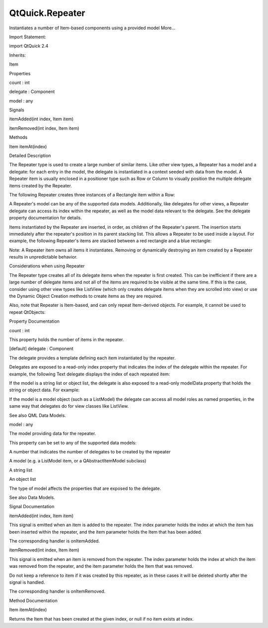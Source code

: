 QtQuick.Repeater
================

.. raw:: html

   <p>

Instantiates a number of Item-based components using a provided model
More...

.. raw:: html

   </p>

.. raw:: html

   <!-- @@@Repeater -->

.. raw:: html

   <table class="alignedsummary">

.. raw:: html

   <tr>

.. raw:: html

   <td class="memItemLeft rightAlign topAlign">

Import Statement:

.. raw:: html

   </td>

.. raw:: html

   <td class="memItemRight bottomAlign">

import QtQuick 2.4

.. raw:: html

   </td>

.. raw:: html

   </tr>

.. raw:: html

   <tr>

.. raw:: html

   <td class="memItemLeft rightAlign topAlign">

Inherits:

.. raw:: html

   </td>

.. raw:: html

   <td class="memItemRight bottomAlign">

.. raw:: html

   <p>

Item

.. raw:: html

   </p>

.. raw:: html

   </td>

.. raw:: html

   </tr>

.. raw:: html

   </table>

.. raw:: html

   <ul>

.. raw:: html

   </ul>

.. raw:: html

   <h2 id="properties">

Properties

.. raw:: html

   </h2>

.. raw:: html

   <ul>

.. raw:: html

   <li class="fn">

count : int

.. raw:: html

   </li>

.. raw:: html

   <li class="fn">

delegate : Component

.. raw:: html

   </li>

.. raw:: html

   <li class="fn">

model : any

.. raw:: html

   </li>

.. raw:: html

   </ul>

.. raw:: html

   <h2 id="signals">

Signals

.. raw:: html

   </h2>

.. raw:: html

   <ul>

.. raw:: html

   <li class="fn">

itemAdded(int index, Item item)

.. raw:: html

   </li>

.. raw:: html

   <li class="fn">

itemRemoved(int index, Item item)

.. raw:: html

   </li>

.. raw:: html

   </ul>

.. raw:: html

   <h2 id="methods">

Methods

.. raw:: html

   </h2>

.. raw:: html

   <ul>

.. raw:: html

   <li class="fn">

Item itemAt(index)

.. raw:: html

   </li>

.. raw:: html

   </ul>

.. raw:: html

   <!-- $$$Repeater-description -->

.. raw:: html

   <h2 id="details">

Detailed Description

.. raw:: html

   </h2>

.. raw:: html

   </p>

.. raw:: html

   <p>

The Repeater type is used to create a large number of similar items.
Like other view types, a Repeater has a model and a delegate: for each
entry in the model, the delegate is instantiated in a context seeded
with data from the model. A Repeater item is usually enclosed in a
positioner type such as Row or Column to visually position the multiple
delegate items created by the Repeater.

.. raw:: html

   </p>

.. raw:: html

   <p>

The following Repeater creates three instances of a Rectangle item
within a Row:

.. raw:: html

   </p>

.. raw:: html

   <pre class="qml">import QtQuick 2.0
   <span class="type"><a href="QtQuick.Row.md">Row</a></span> {
   <span class="type"><a href="index.html">Repeater</a></span> {
   <span class="name">model</span>: <span class="number">3</span>
   <span class="type"><a href="QtQuick.Rectangle.md">Rectangle</a></span> {
   <span class="name">width</span>: <span class="number">100</span>; <span class="name">height</span>: <span class="number">40</span>
   <span class="name">border</span>.width: <span class="number">1</span>
   <span class="name">color</span>: <span class="string">&quot;yellow&quot;</span>
   }
   }
   }</pre>

.. raw:: html

   <p class="centerAlign">

.. raw:: html

   </p>

.. raw:: html

   <p>

A Repeater's model can be any of the supported data models.
Additionally, like delegates for other views, a Repeater delegate can
access its index within the repeater, as well as the model data relevant
to the delegate. See the delegate property documentation for details.

.. raw:: html

   </p>

.. raw:: html

   <p>

Items instantiated by the Repeater are inserted, in order, as children
of the Repeater's parent. The insertion starts immediately after the
repeater's position in its parent stacking list. This allows a Repeater
to be used inside a layout. For example, the following Repeater's items
are stacked between a red rectangle and a blue rectangle:

.. raw:: html

   </p>

.. raw:: html

   <pre class="qml"><span class="type"><a href="QtQuick.Row.md">Row</a></span> {
   <span class="type"><a href="QtQuick.Rectangle.md">Rectangle</a></span> { <span class="name">width</span>: <span class="number">10</span>; <span class="name">height</span>: <span class="number">20</span>; <span class="name">color</span>: <span class="string">&quot;red&quot;</span> }
   <span class="type"><a href="index.html">Repeater</a></span> {
   <span class="name">model</span>: <span class="number">10</span>
   <span class="type"><a href="QtQuick.Rectangle.md">Rectangle</a></span> { <span class="name">width</span>: <span class="number">20</span>; <span class="name">height</span>: <span class="number">20</span>; <span class="name">radius</span>: <span class="number">10</span>; <span class="name">color</span>: <span class="string">&quot;green&quot;</span> }
   }
   <span class="type"><a href="QtQuick.Rectangle.md">Rectangle</a></span> { <span class="name">width</span>: <span class="number">10</span>; <span class="name">height</span>: <span class="number">20</span>; <span class="name">color</span>: <span class="string">&quot;blue&quot;</span> }
   }</pre>

.. raw:: html

   <p class="centerAlign">

.. raw:: html

   </p>

.. raw:: html

   <p>

Note: A Repeater item owns all items it instantiates. Removing or
dynamically destroying an item created by a Repeater results in
unpredictable behavior.

.. raw:: html

   </p>

.. raw:: html

   <h3>

Considerations when using Repeater

.. raw:: html

   </h3>

.. raw:: html

   <p>

The Repeater type creates all of its delegate items when the repeater is
first created. This can be inefficient if there are a large number of
delegate items and not all of the items are required to be visible at
the same time. If this is the case, consider using other view types like
ListView (which only creates delegate items when they are scrolled into
view) or use the Dynamic Object Creation methods to create items as they
are required.

.. raw:: html

   </p>

.. raw:: html

   <p>

Also, note that Repeater is Item-based, and can only repeat Item-derived
objects. For example, it cannot be used to repeat QtObjects:

.. raw:: html

   </p>

.. raw:: html

   <pre class="cpp"><span class="comment">//bad code</span>
   Item {
   Can<span class="char">'t repeat QtObject as it doesn'</span>t derive from Item<span class="operator">.</span>
   Repeater {
   model: <span class="number">10</span>
   <span class="type">QtObject</span> {}
   }
   }</pre>

.. raw:: html

   <!-- @@@Repeater -->

.. raw:: html

   <h2>

Property Documentation

.. raw:: html

   </h2>

.. raw:: html

   <!-- $$$count -->

.. raw:: html

   <table class="qmlname">

.. raw:: html

   <tr valign="top" id="count-prop">

.. raw:: html

   <td class="tblQmlPropNode">

.. raw:: html

   <p>

count : int

.. raw:: html

   </p>

.. raw:: html

   </td>

.. raw:: html

   </tr>

.. raw:: html

   </table>

.. raw:: html

   <p>

This property holds the number of items in the repeater.

.. raw:: html

   </p>

.. raw:: html

   <!-- @@@count -->

.. raw:: html

   <table class="qmlname">

.. raw:: html

   <tr valign="top" id="delegate-prop">

.. raw:: html

   <td class="tblQmlPropNode">

.. raw:: html

   <p>

[default] delegate : Component

.. raw:: html

   </p>

.. raw:: html

   </td>

.. raw:: html

   </tr>

.. raw:: html

   </table>

.. raw:: html

   <p>

The delegate provides a template defining each item instantiated by the
repeater.

.. raw:: html

   </p>

.. raw:: html

   <p>

Delegates are exposed to a read-only index property that indicates the
index of the delegate within the repeater. For example, the following
Text delegate displays the index of each repeated item:

.. raw:: html

   </p>

.. raw:: html

   <table class="generic">

.. raw:: html

   <tr valign="top">

.. raw:: html

   <td>

.. raw:: html

   <pre class="qml"><span class="type"><a href="QtQuick.Column.md">Column</a></span> {
   <span class="type"><a href="index.html">Repeater</a></span> {
   <span class="name">model</span>: <span class="number">10</span>
   <span class="type"><a href="QtQuick.Text.md">Text</a></span> { <span class="name">text</span>: <span class="string">&quot;I'm item &quot;</span> <span class="operator">+</span> <span class="name">index</span> }
   }
   }</pre>

.. raw:: html

   </td>

.. raw:: html

   <td>

.. raw:: html

   <p class="centerAlign">

.. raw:: html

   </p>

.. raw:: html

   </td>

.. raw:: html

   </tr>

.. raw:: html

   </table>

.. raw:: html

   <p>

If the model is a string list or object list, the delegate is also
exposed to a read-only modelData property that holds the string or
object data. For example:

.. raw:: html

   </p>

.. raw:: html

   <table class="generic">

.. raw:: html

   <tr valign="top">

.. raw:: html

   <td>

.. raw:: html

   <pre class="qml"><span class="type"><a href="QtQuick.Column.md">Column</a></span> {
   <span class="type"><a href="index.html">Repeater</a></span> {
   <span class="name">model</span>: [<span class="string">&quot;apples&quot;</span>, <span class="string">&quot;oranges&quot;</span>, <span class="string">&quot;pears&quot;</span>]
   <span class="type"><a href="QtQuick.Text.md">Text</a></span> { <span class="name">text</span>: <span class="string">&quot;Data: &quot;</span> <span class="operator">+</span> <span class="name">modelData</span> }
   }
   }</pre>

.. raw:: html

   </td>

.. raw:: html

   <td>

.. raw:: html

   <p class="centerAlign">

.. raw:: html

   </p>

.. raw:: html

   </td>

.. raw:: html

   </tr>

.. raw:: html

   </table>

.. raw:: html

   <p>

If the model is a model object (such as a ListModel) the delegate can
access all model roles as named properties, in the same way that
delegates do for view classes like ListView.

.. raw:: html

   </p>

.. raw:: html

   <p>

See also QML Data Models.

.. raw:: html

   </p>

.. raw:: html

   <!-- @@@delegate -->

.. raw:: html

   <table class="qmlname">

.. raw:: html

   <tr valign="top" id="model-prop">

.. raw:: html

   <td class="tblQmlPropNode">

.. raw:: html

   <p>

model : any

.. raw:: html

   </p>

.. raw:: html

   </td>

.. raw:: html

   </tr>

.. raw:: html

   </table>

.. raw:: html

   <p>

The model providing data for the repeater.

.. raw:: html

   </p>

.. raw:: html

   <p>

This property can be set to any of the supported data models:

.. raw:: html

   </p>

.. raw:: html

   <ul>

.. raw:: html

   <li>

A number that indicates the number of delegates to be created by the
repeater

.. raw:: html

   </li>

.. raw:: html

   <li>

A model (e.g. a ListModel item, or a QAbstractItemModel subclass)

.. raw:: html

   </li>

.. raw:: html

   <li>

A string list

.. raw:: html

   </li>

.. raw:: html

   <li>

An object list

.. raw:: html

   </li>

.. raw:: html

   </ul>

.. raw:: html

   <p>

The type of model affects the properties that are exposed to the
delegate.

.. raw:: html

   </p>

.. raw:: html

   <p>

See also Data Models.

.. raw:: html

   </p>

.. raw:: html

   <!-- @@@model -->

.. raw:: html

   <h2>

Signal Documentation

.. raw:: html

   </h2>

.. raw:: html

   <!-- $$$itemAdded -->

.. raw:: html

   <table class="qmlname">

.. raw:: html

   <tr valign="top" id="itemAdded-signal">

.. raw:: html

   <td class="tblQmlFuncNode">

.. raw:: html

   <p>

itemAdded(int index, Item item)

.. raw:: html

   </p>

.. raw:: html

   </td>

.. raw:: html

   </tr>

.. raw:: html

   </table>

.. raw:: html

   <p>

This signal is emitted when an item is added to the repeater. The index
parameter holds the index at which the item has been inserted within the
repeater, and the item parameter holds the Item that has been added.

.. raw:: html

   </p>

.. raw:: html

   <p>

The corresponding handler is onItemAdded.

.. raw:: html

   </p>

.. raw:: html

   <!-- @@@itemAdded -->

.. raw:: html

   <table class="qmlname">

.. raw:: html

   <tr valign="top" id="itemRemoved-signal">

.. raw:: html

   <td class="tblQmlFuncNode">

.. raw:: html

   <p>

itemRemoved(int index, Item item)

.. raw:: html

   </p>

.. raw:: html

   </td>

.. raw:: html

   </tr>

.. raw:: html

   </table>

.. raw:: html

   <p>

This signal is emitted when an item is removed from the repeater. The
index parameter holds the index at which the item was removed from the
repeater, and the item parameter holds the Item that was removed.

.. raw:: html

   </p>

.. raw:: html

   <p>

Do not keep a reference to item if it was created by this repeater, as
in these cases it will be deleted shortly after the signal is handled.

.. raw:: html

   </p>

.. raw:: html

   <p>

The corresponding handler is onItemRemoved.

.. raw:: html

   </p>

.. raw:: html

   <!-- @@@itemRemoved -->

.. raw:: html

   <h2>

Method Documentation

.. raw:: html

   </h2>

.. raw:: html

   <!-- $$$itemAt -->

.. raw:: html

   <table class="qmlname">

.. raw:: html

   <tr valign="top" id="itemAt-method">

.. raw:: html

   <td class="tblQmlFuncNode">

.. raw:: html

   <p>

Item itemAt(index)

.. raw:: html

   </p>

.. raw:: html

   </td>

.. raw:: html

   </tr>

.. raw:: html

   </table>

.. raw:: html

   <p>

Returns the Item that has been created at the given index, or null if no
item exists at index.

.. raw:: html

   </p>

.. raw:: html

   <!-- @@@itemAt -->


